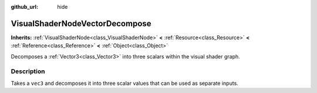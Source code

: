 :github_url: hide

.. Generated automatically by tools/scripts/make_rst.py in Rebel Engine's source tree.
.. DO NOT EDIT THIS FILE, but the VisualShaderNodeVectorDecompose.xml source instead.
.. The source is found in docs or modules/<name>/docs.

.. _class_VisualShaderNodeVectorDecompose:

VisualShaderNodeVectorDecompose
===============================

**Inherits:** :ref:`VisualShaderNode<class_VisualShaderNode>` **<** :ref:`Resource<class_Resource>` **<** :ref:`Reference<class_Reference>` **<** :ref:`Object<class_Object>`

Decomposes a :ref:`Vector3<class_Vector3>` into three scalars within the visual shader graph.

Description
-----------

Takes a ``vec3`` and decomposes it into three scalar values that can be used as separate inputs.

.. |virtual| replace:: :abbr:`virtual (This method should typically be overridden by the user to have any effect.)`
.. |const| replace:: :abbr:`const (This method has no side effects. It doesn't modify any of the instance's member variables.)`
.. |vararg| replace:: :abbr:`vararg (This method accepts any number of arguments after the ones described here.)`
